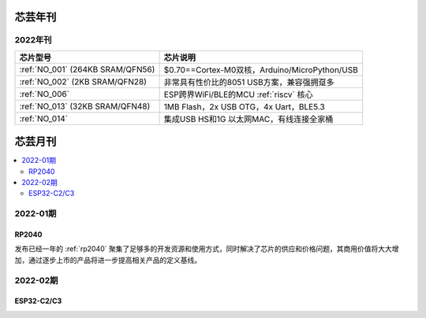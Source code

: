 .. _magazine:


芯芸年刊
-------------

2022年刊
~~~~~~~~~~~~

.. list-table::
    :header-rows:  1

    * - 芯片型号
      - 芯片说明
    * - :ref:`NO_001`  (264KB SRAM/QFN56)
      - $0.70==Cortex-M0双核，Arduino/MicroPython/USB
    * - :ref:`NO_002`  (2KB SRAM/QFN28)
      - 非常具有性价比的8051 USB方案，兼容强拥趸多
    * - :ref:`NO_006`
      - ESP跨界WiFi/BLE的MCU :ref:`riscv` 核心
    * - :ref:`NO_013` (32KB SRAM/QFN48)
      - 1MB Flash，2x USB OTG，4x Uart，BLE5.3
    * - :ref:`NO_014`
      - 集成USB HS和1G 以太网MAC，有线连接全家桶


芯芸月刊
-------------

.. contents::
    :local:

2022-01期
~~~~~~~~~~~~

RP2040
^^^^^^^^^^^^

发布已经一年的 :ref:`rp2040` 聚集了足够多的开发资源和使用方式，同时解决了芯片的供应和价格问题，其商用价值将大大增加，通过逐步上市的产品将进一步提高相关产品的定义基线。

2022-02期
~~~~~~~~~~~~

ESP32-C2/C3
^^^^^^^^^^^^
